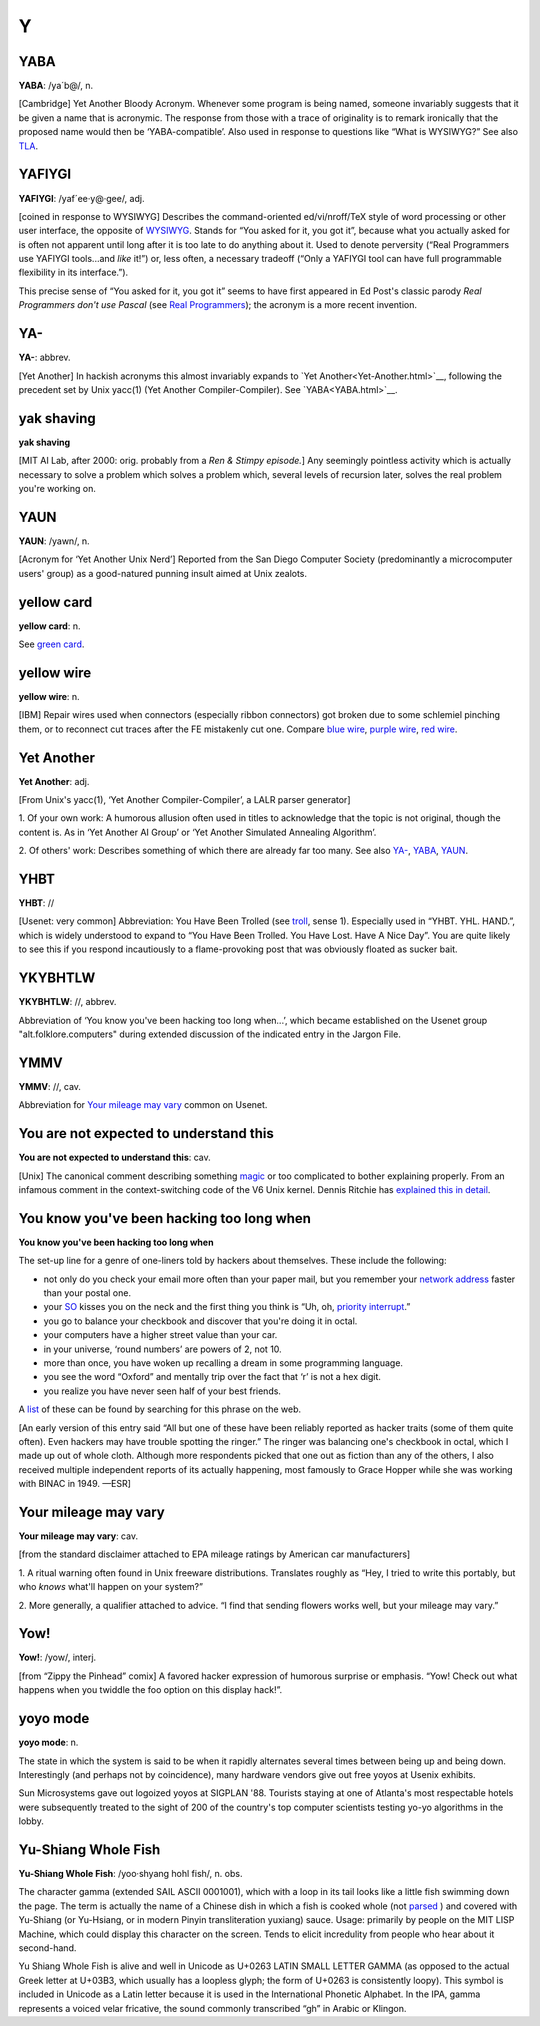 =====
Y
=====


YABA
========




**YABA**: /ya´b@/, n.

[Cambridge] Yet Another Bloody Acronym. Whenever some program is being
named, someone invariably suggests that it be given a name that is
acronymic. The response from those with a trace of originality is to
remark ironically that the proposed name would then be
‘YABA-compatible’. Also used in response to questions like “What is
WYSIWYG?” See also `TLA <../T/TLA.html>`__.



YAFIYGI
========


**YAFIYGI**: /yaf´ee·y@·gee/, adj.

[coined in response to WYSIWYG] Describes the command-oriented
ed/vi/nroff/TeX style of word processing or other user interface, the
opposite of `WYSIWYG <../W/WYSIWYG.html>`__. Stands for “You asked for
it, you got it”, because what you actually asked for is often not
apparent until long after it is too late to do anything about it. Used
to denote perversity (“Real Programmers use YAFIYGI tools...and *like*
it!”) or, less often, a necessary tradeoff (“Only a YAFIYGI tool can
have full programmable flexibility in its interface.”).

This precise sense of “You asked for it, you got it” seems to have first
appeared in Ed Post's classic parody *Real Programmers don't use Pascal*
(see `Real Programmers <../R/Real-Programmer.html>`__); the acronym
is a more recent invention.



YA-
=====



**YA-**: abbrev.

[Yet Another] In hackish acronyms this almost invariably expands to
`Yet Another<Yet-Another.html>`__, following the precedent set by
Unix yacc(1) (Yet Another Compiler-Compiler). See
`YABA<YABA.html>`__.


yak shaving
============




**yak shaving**

[MIT AI Lab, after 2000: orig. probably from a *Ren & Stimpy episode.*]
Any seemingly pointless activity which is actually necessary to solve a
problem which solves a problem which, several levels of recursion later,
solves the real problem you're working on.

YAUN
========



**YAUN**: /yawn/, n.

[Acronym for ‘Yet Another Unix Nerd’] Reported from the San Diego
Computer Society (predominantly a microcomputer users' group) as a
good-natured punning insult aimed at Unix zealots.


yellow card
==============




**yellow card**: n.

See `green card <./G.html#green-card.html>`__.


yellow wire
==============


**yellow wire**: n.

[IBM] Repair wires used when connectors (especially ribbon connectors)
got broken due to some schlemiel pinching them, or to reconnect cut
traces after the FE mistakenly cut one. Compare `blue
wire <./B.html#blue-wire.html>`__, `purple
wire <../P/purple-wire.html>`__, `red wire <../R/red-wire.html>`__.



Yet Another
============



**Yet Another**: adj.

[From Unix's yacc(1), ‘Yet Another Compiler-Compiler’, a LALR parser
generator]

1. Of your own work: A humorous allusion often used in titles to
acknowledge that the topic is not original, though the content is. As in
‘Yet Another AI Group’ or ‘Yet Another Simulated Annealing Algorithm’.

2. Of others' work: Describes something of which there are already far
too many. See also `YA- <YA-.html>`__, `YABA <YABA.html>`__,
`YAUN <YAUN.html>`__.


YHBT
===========


**YHBT**: //

[Usenet: very common] Abbreviation: You Have Been Trolled (see
`troll <../T/troll.html>`__, sense 1). Especially used in “YHBT. YHL.
HAND.”, which is widely understood to expand to “You Have Been Trolled.
You Have Lost. Have A Nice Day”. You are quite likely to see this if you
respond incautiously to a flame-provoking post that was obviously
floated as sucker bait.


YKYBHTLW
===========



**YKYBHTLW**: //, abbrev.

Abbreviation of ‘You know you've been hacking too long when...’, which
became established on the Usenet group "alt.folklore.computers" during
extended discussion of the indicated entry in the Jargon File.


YMMV
=====




**YMMV**: //, cav.

Abbreviation for `Your mileage may
vary <Your-mileage-may-vary.html>`__ common on Usenet.



You are not expected to understand this
========================================



**You are not expected to understand this**: cav.

[Unix] The canonical comment describing something
`magic <../M/magic.html>`__ or too complicated to bother explaining
properly. From an infamous comment in the context-switching code of the
V6 Unix kernel. Dennis Ritchie has `explained this in
detail <http://cm.bell-labs.com/cm/cs/who/dmr/odd.html>`__.


You know you've been hacking too long when
=============================================


**You know you've been hacking too long when**

The set-up line for a genre of one-liners told by hackers about
themselves. These include the following:

*  not only do you check your email more often than your paper mail, but you remember your `network address <../N/network-address.html>`__ faster than your postal one.

*  your `SO <../S/SO.html>`__ kisses you on the neck and the first thing you think is “Uh, oh, `priority
   interrupt <../P/priority-interrupt.html>`__.”

*  you go to balance your checkbook and discover that you're doing it in octal.

* your computers have a higher street value than your car.

* in your universe, ‘round numbers’ are powers of 2, not 10.

* more than once, you have woken up recalling a dream in some programming language.

* you see the word “Oxford” and mentally trip over the fact that ‘r’ is not a hex digit.

* you realize you have never seen half of your best friends.

A `list <http://albrecht.ecn.purdue.edu/~taylor/humor/hack.html>`__ of
these can be found by searching for this phrase on the web.

[An early version of this entry said “All but one of these have been
reliably reported as hacker traits (some of them quite often). Even
hackers may have trouble spotting the ringer.” The ringer was balancing
one's checkbook in octal, which I made up out of whole cloth. Although
more respondents picked that one out as fiction than any of the others,
I also received multiple independent reports of its actually happening,
most famously to Grace Hopper while she was working with BINAC in 1949.
—ESR]



Your mileage may vary
======================


**Your mileage may vary**: cav.

[from the standard disclaimer attached to EPA mileage ratings by
American car manufacturers]

1. A ritual warning often found in Unix freeware distributions.
Translates roughly as “Hey, I tried to write this portably, but who
*knows* what'll happen on your system?”

2. More generally, a qualifier attached to advice. “I find that sending
flowers works well, but your mileage may vary.”

Yow!
=======




**Yow!**: /yow/, interj.

[from “Zippy the Pinhead” comix] A favored hacker expression of humorous
surprise or emphasis. “Yow! Check out what happens when you twiddle the
foo option on this display hack!”.


yoyo mode
============



**yoyo mode**: n.

The state in which the system is said to be when it rapidly alternates
several times between being up and being down. Interestingly (and
perhaps not by coincidence), many hardware vendors give out free yoyos
at Usenix exhibits.

Sun Microsystems gave out logoized yoyos at SIGPLAN '88. Tourists
staying at one of Atlanta's most respectable hotels were subsequently
treated to the sight of 200 of the country's top computer scientists
testing yo-yo algorithms in the lobby.


Yu-Shiang Whole Fish
======================



**Yu-Shiang Whole Fish**: /yoo·shyang hohl fish/, n. obs.

The character gamma (extended SAIL ASCII 0001001), which with a loop in
its tail looks like a little fish swimming down the page. The term is
actually the name of a Chinese dish in which a fish is cooked whole (not
`parsed <../P/parse.html>`__ ) and covered with Yu-Shiang (or
Yu-Hsiang, or in modern Pinyin transliteration yuxiang) sauce. Usage:
primarily by people on the MIT LISP Machine, which could display this
character on the screen. Tends to elicit incredulity from people who
hear about it second-hand.

Yu Shiang Whole Fish is alive and well in Unicode as U+0263 LATIN SMALL
LETTER GAMMA (as opposed to the actual Greek letter at U+03B3, which
usually has a loopless glyph; the form of U+0263 is consistently loopy).
This symbol is included in Unicode as a Latin letter because it is used
in the International Phonetic Alphabet. In the IPA, gamma represents a
voiced velar fricative, the sound commonly transcribed “gh” in Arabic or
Klingon.
